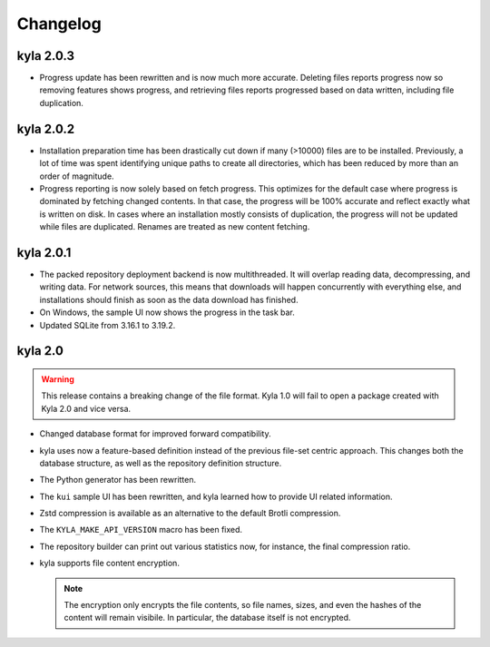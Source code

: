 Changelog
=========

kyla 2.0.3
----------

* Progress update has been rewritten and is now much more accurate. Deleting files reports progress now so removing features shows progress, and retrieving files reports progressed based on data written, including file duplication.

kyla 2.0.2
----------

* Installation preparation time has been drastically cut down if many (>10000) files are to be installed. Previously, a lot of time was spent identifying unique paths to create all directories, which has been reduced by more than an order of magnitude.
* Progress reporting is now solely based on fetch progress. This optimizes for the default case where progress is dominated by fetching changed contents. In that case, the progress will be 100% accurate and reflect exactly what is written on disk. In cases where an installation mostly consists of duplication, the progress will not be updated while files are duplicated. Renames are treated as new content fetching.

kyla 2.0.1
----------

* The packed repository deployment backend is now multithreaded. It will overlap reading data, decompressing, and writing data. For network sources, this means that downloads will happen concurrently with everything else, and installations should finish as soon as the data download has finished.
* On Windows, the sample UI now shows the progress in the task bar.
* Updated SQLite from 3.16.1 to 3.19.2.

kyla 2.0
--------

.. warning::

    This release contains a breaking change of the file format. Kyla 1.0 will
    fail to open a package created with Kyla 2.0 and vice versa.

* Changed database format for improved forward compatibility.
* kyla uses now a feature-based definition instead of the previous file-set centric approach. This changes both the database structure, as well as the repository definition structure.
* The Python generator has been rewritten.
* The ``kui`` sample UI has been rewritten, and kyla learned how to provide UI related information.
* Zstd compression is available as an alternative to the default Brotli compression.
* The ``KYLA_MAKE_API_VERSION`` macro has been fixed.
* The repository builder can print out various statistics now, for instance, the final compression ratio.
* kyla supports file content encryption.

  .. note:: The encryption only encrypts the file contents, so file names, sizes, and even the hashes of the content will remain visibile. In particular, the database itself is not encrypted.

